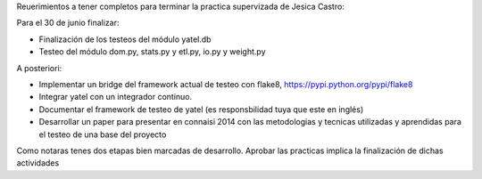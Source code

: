 .. tags: jesi, castro, pps, plan
.. title: Plan de actividades PPS de Jesica Castro

Reuerimientos a tener completos para terminar la practica supervizada de
Jesica Castro:

Para el 30 de junio finalizar:

- Finalización de los testeos del módulo yatel.db
- Testeo del módulo dom.py, stats.py y etl.py, io.py y weight.py

A posteriori:

- Implementar un bridge del framework actual de testeo con flake8,
  https://pypi.python.org/pypi/flake8
- Integrar yatel con un integrador continuo.
- Documentar el framework de testeo de yatel (es responsbilidad tuya que
  este en inglés)
- Desarrollar un paper para presentar en connaisi 2014 con las metodologias
  y tecnicas utilizadas y aprendidas para el testeo de una base del proyecto

Como notaras tenes dos etapas bien marcadas de desarrollo. Aprobar las
practicas implica la finalización de dichas actividades